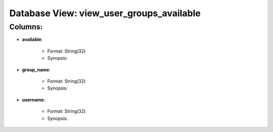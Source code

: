 .. File generated by /opt/cloudscheduler/utilities/schema_doc - DO NOT EDIT
..
.. To modify the contents of this file:
..   1. edit the template file ".../cloudscheduler/docs/schema_doc/views/view_user_groups_available.rst"
..   2. run the utility ".../cloudscheduler/utilities/schema_doc"
..

Database View: view_user_groups_available
=========================================


Columns:
^^^^^^^^

* **available**:

   * Format: String(32)
   * Synopsis:

* **group_name**:

   * Format: String(32)
   * Synopsis:

* **username**:

   * Format: String(32)
   * Synopsis:

